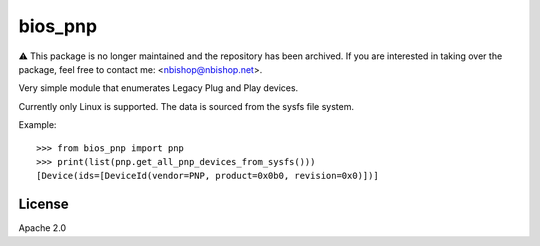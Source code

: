 ========
bios_pnp
========

⚠️ This package is no longer maintained and the repository has been archived. If you are interested in taking over the package, feel free to contact me: <nbishop@nbishop.net>.

Very simple module that enumerates Legacy Plug and Play devices.

Currently only Linux is supported. The data is sourced from the sysfs
file system.

Example::

  >>> from bios_pnp import pnp
  >>> print(list(pnp.get_all_pnp_devices_from_sysfs()))
  [Device(ids=[DeviceId(vendor=PNP, product=0x0b0, revision=0x0)])]


License
=======

Apache 2.0
